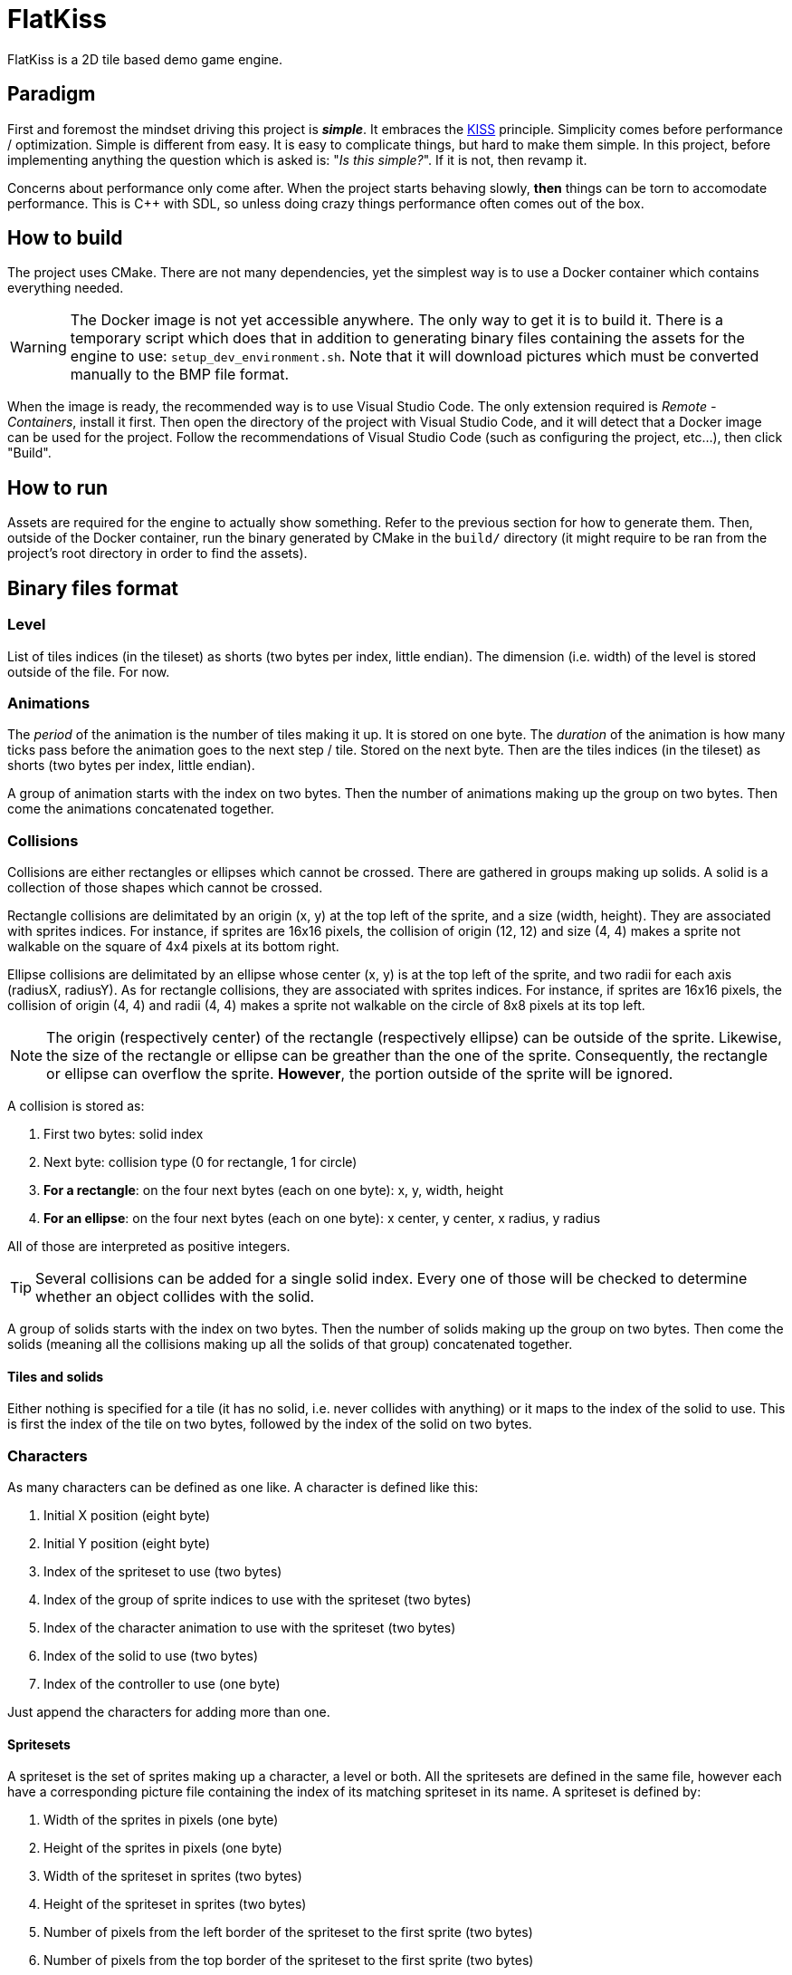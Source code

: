= FlatKiss
:1: https://en.wikipedia.org/wiki/KISS_principle
:2: https://google.github.io/styleguide/cppguide.html

FlatKiss is a 2D tile based demo game engine.

== Paradigm

First and foremost the mindset driving this project is *_simple_*. It embraces the {1}[KISS] principle. Simplicity comes
before performance / optimization. Simple is different from easy. It is easy to complicate things, but hard to make them
simple. In this project, before implementing anything the question which is asked is: "_Is this simple?_". If it is not,
then revamp it.

Concerns about performance only come after. When the project starts behaving slowly, *then* things can be torn to
accomodate performance. This is C++ with SDL, so unless doing crazy things performance often comes out of the box.

== How to build

The project uses CMake. There are not many dependencies, yet the simplest way is to use a Docker container which
contains everything needed.

WARNING: The Docker image is not yet accessible anywhere. The only way to get it is to build it. There is a temporary
script which does that in addition to generating binary files containing the assets for the engine to use:
`setup_dev_environment.sh`. Note that it will download pictures which must be converted manually to the BMP file format.

When the image is ready, the recommended way is to use Visual Studio Code. The only extension required is _Remote -
Containers_, install it first. Then open the directory of the project with Visual Studio Code, and it will detect that a
Docker image can be used for the project. Follow the recommendations of Visual Studio Code (such as configuring the
project, etc...), then click "Build".

== How to run

Assets are required for the engine to actually show something. Refer to the previous section for how to generate them.
Then, outside of the Docker container, run the binary generated by CMake in the `build/` directory (it might require to
be ran from the project's root directory in order to find the assets).

== Binary files format

=== Level

List of tiles indices (in the tileset) as shorts (two bytes per index, little endian). The dimension (i.e. width) of the
level is stored outside of the file. For now.

=== Animations

The _period_ of the animation is the number of tiles making it up. It is stored on one byte. The _duration_ of the
animation is how many ticks pass before the animation goes to the next step / tile. Stored on the next byte. Then are
the tiles indices (in the tileset) as shorts (two bytes per index, little endian).

A group of animation starts with the index on two bytes. Then the number of animations making up the group on two bytes.
Then come the animations concatenated together.

=== Collisions

Collisions are either rectangles or ellipses which cannot be crossed. There are gathered in groups making up solids. A
solid is a collection of those shapes which cannot be crossed.

Rectangle collisions are delimitated by an origin (x, y) at the top left of the sprite, and a size (width, height). They
are associated with sprites indices. For instance, if sprites are 16x16 pixels, the collision of origin (12, 12) and
size (4, 4) makes a sprite not walkable on the square of 4x4 pixels at its bottom right.

Ellipse collisions are delimitated by an ellipse whose center (x, y) is at the top left of the sprite, and two radii for
each axis (radiusX, radiusY). As for rectangle collisions, they are associated with sprites indices. For instance, if
sprites are 16x16 pixels, the collision of origin (4, 4) and radii (4, 4) makes a sprite not walkable on the circle of
8x8 pixels at its top left.

NOTE: The origin (respectively center) of the rectangle (respectively ellipse) can be outside of the sprite. Likewise,
the size of the rectangle or ellipse can be greather than the one of the sprite. Consequently, the rectangle or ellipse
can overflow the sprite. *However*, the portion outside of the sprite will be ignored.

A collision is stored as:

. First two bytes: solid index
. Next byte: collision type (0 for rectangle, 1 for circle)
. *For a rectangle*: on the four next bytes (each on one byte): x, y, width, height
. *For an ellipse*: on the four next bytes (each on one byte): x center, y center, x radius, y radius

All of those are interpreted as positive integers.

TIP: Several collisions can be added for a single solid index. Every one of those will be checked to determine whether
an object collides with the solid.

A group of solids starts with the index on two bytes. Then the number of solids making up the group on two bytes. Then
come the solids (meaning all the collisions making up all the solids of that group) concatenated together.

==== Tiles and solids

Either nothing is specified for a tile (it has no solid, i.e. never collides with anything) or it maps to the index of
the solid to use. This is first the index of the tile on two bytes, followed by the index of the solid on two bytes.

=== Characters

As many characters can be defined as one like. A character is defined like this:

. Initial X position (eight byte)
. Initial Y position (eight byte)
. Index of the spriteset to use (two bytes)
. Index of the group of sprite indices to use with the spriteset (two bytes)
. Index of the character animation to use with the spriteset (two bytes)
. Index of the solid to use (two bytes)
. Index of the controller to use (one byte)

Just append the characters for adding more than one.

==== Spritesets

A spriteset is the set of sprites making up a character, a level or both. All the spritesets are defined in the same
file, however each have a corresponding picture file containing the index of its matching spriteset in its name. A
spriteset is defined by:

. Width of the sprites in pixels (one byte)
. Height of the sprites in pixels (one byte)
. Width of the spriteset in sprites (two bytes)
. Height of the spriteset in sprites (two bytes)
. Number of pixels from the left border of the spriteset to the first sprite (two bytes)
. Number of pixels from the top border of the spriteset to the first sprite (two bytes)
. Number of pixels between each sprites, called gap (two bytes)
. Index of the picture file to use (this matches the actual picture file to load) (two bytes)
. Red component of the colour which will be turned transparent (one byte)
. Green component of the colour which will be turned transparent (one byte)
. Blue component of the colour which will be turned transparent (one byte)

TIP: There are also _charactersets_ and _tilesets_ which are special occurrences of spritesets. The former is a
spriteset dedicated to sprites of characters while the latter is dedicated to sprites of levels. There are no
differences with a regular spriteset though, those are just names for convenience.

==== Sprite indices

Group of sprite indices mapping actions to the first sprite index of the animation in the characterset. The actions are:

. Walk left: 0
. Walk down: 1
. Walk right: 2
. Walk up: 3

A group of animation is made up of its index (two bytes), then of its size (two bytes). Then the couples of each action
mapped to the first sprite index of the animation for that action, concatenated. Both the action and sprite index are
two bytes each. Example of a map: 2 to 4 which means that the index of the first sprite of the animation showing the
character walk to the right (2) is at the fourth position in the characterset (4). Combined with the animation, this is
enough for finding all the (animated) sprites showing the character walking to the right.

== Quality

=== Coding style

All the C++ code follows {2}[Google's {cpp} Style Guide], with two exceptions:

. Functions and methods are `camelBack` to avoid collisions with types
. Implementation source files have the `cpp` suffix, and header files have the `hpp` suffix

Stick to the style as much as possible for the rest. The tool `clang-format` is available in the Docker container (and
Visual Studio Code will use it), and reads its configuration from link:.clang-format[`.clang-format`]. Likewise,
`clang-tidy` is also available, reads its configuration from link:.clang-tidy[`.clang-tidy`], and will check (among
other things) the naming of identifiers.

TIP: For quickly reformatting the code in Visual Studio Code, use `Ctrl+Shift+I`.

== Editor

=== How to use

Move around using the right mouse button. Select a tile to place by left-clicking on it in the tileset view. Place a
tile by left-clicking on a location in the level view. Save the level by pressing `S`. The title bars display a `*` when
the work is not saved.

=== About animations

The editor plays the animations. However be aware that the animations will go out of sync when placing animated tiles
down: the animation starts playing immediately, which means two identical animated tiles can be at a different frame of
animation depending on when they were placed. To synchronize animations, restart the editor.

Note also that the speed of animations can slightly differ from the engine, depending on the performance of the editor.

== TODOs

. Characters are updated every ticks. Add a parameter for updating them every N ticks instead (allows lower speeds)?
. Use struct when reading files
. Dedicated type for tiles / sprites instead of `uint16_t`
. Better directory structure
. Warning bug with readability-identifier-naming: https://stackoverflow.com/q/68475958 (upgrade clang-tidy?)
. Check whether the built binary can run on a system without libsdl2
. Replace "pixel" by "point" in the code that does not deal with graphics
. Editor: synchronize animated tiles when placing them
. Two layers of tiles
. Editor: resizable tileset window
